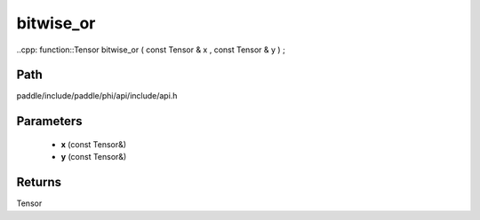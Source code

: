 .. _en_api_paddle_experimental_bitwise_or:

bitwise_or
-------------------------------

..cpp: function::Tensor bitwise_or ( const Tensor & x , const Tensor & y ) ;


Path
:::::::::::::::::::::
paddle/include/paddle/phi/api/include/api.h

Parameters
:::::::::::::::::::::
	- **x** (const Tensor&)
	- **y** (const Tensor&)

Returns
:::::::::::::::::::::
Tensor
